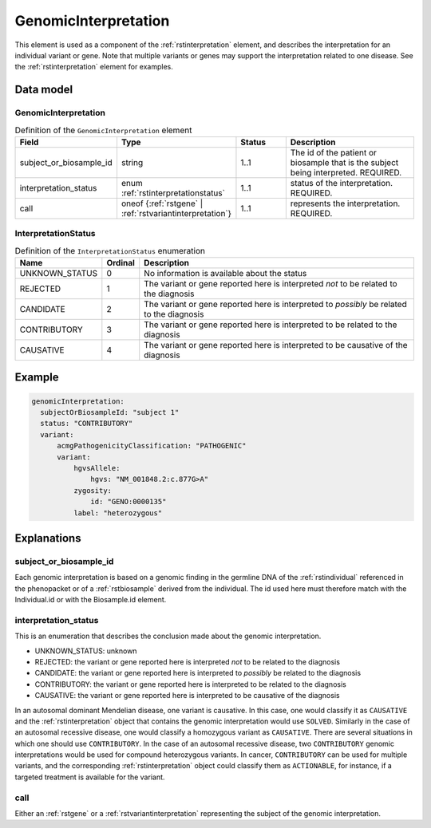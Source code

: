 .. _rstgenomicinterpretation:

#####################
GenomicInterpretation
#####################

This element is used as a component of the :ref:`rstinterpretation` element, and describes the
interpretation for an individual variant or gene. Note that multiple variants or genes
may support the interpretation related to one disease. See the :ref:`rstinterpretation` element
for examples.


Data model
##########

GenomicInterpretation
~~~~~~~~~~~~~~~~~~~~~
.. list-table:: Definition  of the ``GenomicInterpretation`` element
   :widths: 25 25 25 75
   :header-rows: 1

   * - Field
     - Type
     - Status
     - Description
   * - subject_or_biosample_id
     - string
     - 1..1
     - The id of the patient or biosample that is the subject being interpreted. REQUIRED.
   * - interpretation_status
     - enum :ref:`rstinterpretationstatus`
     - 1..1
     - status of the interpretation. REQUIRED.
   * - call
     - oneof {:ref:`rstgene` | :ref:`rstvariantinterpretation`}
     - 1..1
     - represents the interpretation. REQUIRED.

.. _rstinterpretationstatus:

InterpretationStatus
~~~~~~~~~~~~~~~~~~~~
.. csv-table:: Definition  of the ``InterpretationStatus`` enumeration
    :header: Name, Ordinal, Description

    UNKNOWN_STATUS, 0, No information is available about the status
    REJECTED, 1, The variant or gene reported here is interpreted *not* to be related to the diagnosis
    CANDIDATE, 2, The variant or gene reported here is interpreted to *possibly* be related to the diagnosis
    CONTRIBUTORY, 3, The variant or gene reported here is interpreted to be related to the diagnosis
    CAUSATIVE, 4, The variant or gene reported here is interpreted to be causative of the diagnosis

Example
#######


.. code-block:: yaml

  genomicInterpretation:
    subjectOrBiosampleId: "subject 1"
    status: "CONTRIBUTORY"
    variant:
        acmgPathogenicityClassification: "PATHOGENIC"
        variant:
            hgvsAllele:
                hgvs: "NM_001848.2:c.877G>A"
            zygosity:
                id: "GENO:0000135"
            label: "heterozygous"



Explanations
############

subject_or_biosample_id
~~~~~~~~~~~~~~~~~~~~~~~

Each genomic interpretation is based on a genomic finding in the germline DNA of the :ref:`rstindividual`
referenced in the phenopacket or of a :ref:`rstbiosample` derived from the individual.
The id used here must therefore match with the Individual.id or with the Biosample.id element.

interpretation_status
~~~~~~~~~~~~~~~~~~~~~

This is an enumeration that describes the conclusion made about the genomic interpretation.

- UNKNOWN_STATUS: unknown
- REJECTED: the variant or gene reported here is interpreted *not* to be related to the diagnosis
- CANDIDATE: the variant or gene reported here is interpreted to *possibly* be related to the diagnosis
- CONTRIBUTORY: the variant or gene reported here is interpreted to be related to the diagnosis
- CAUSATIVE: the variant or gene reported here is interpreted to be causative of the diagnosis

In an autosomal dominant Mendelian disease, one variant is causative. In this case, one would classify it as ``CAUSATIVE``
and the :ref:`rstinterpretation` object that contains the genomic interpretation would use ``SOLVED``. Similarly in the
case of an autosomal recessive disease, one would classify a homozygous variant as ``CAUSATIVE``. There are several
situations in which one should use ``CONTRIBUTORY``. In the case of an autosomal recessive disease, two ``CONTRIBUTORY``
genomic interpretations would be used for compound heterozygous variants.
In cancer, ``CONTRIBUTORY`` can be used for multiple variants, and the corresponding :ref:`rstinterpretation` object
could classify them as ``ACTIONABLE``, for instance, if a targeted treatment is available for the variant.


call
~~~~

Either an :ref:`rstgene` or a :ref:`rstvariantinterpretation` representing the subject of the genomic interpretation.

